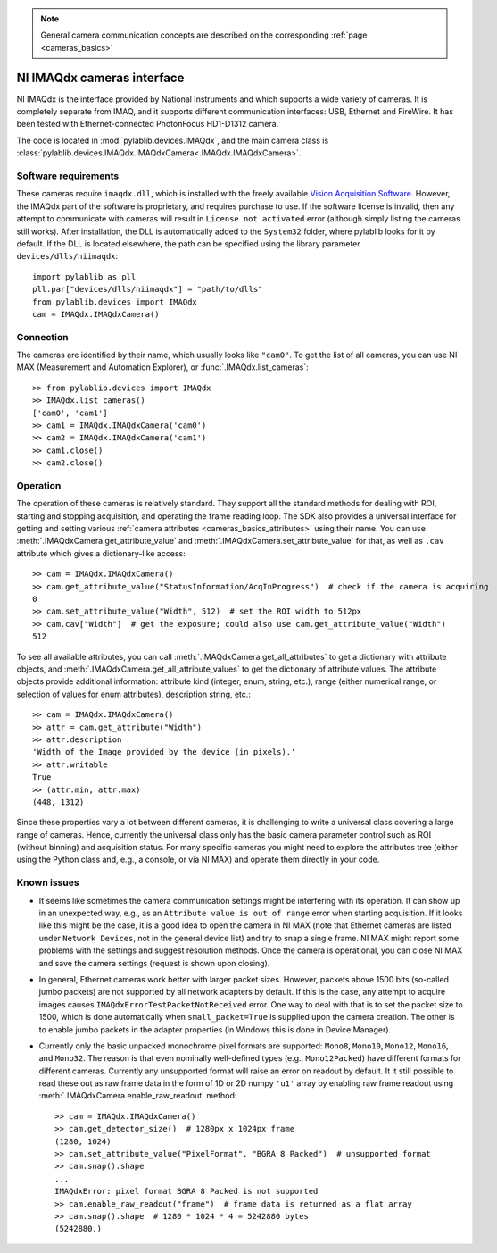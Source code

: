 .. _cameras_imaqdx:

.. note::
    General camera communication concepts are described on the corresponding :ref:`page <cameras_basics>`

NI IMAQdx cameras interface
===========================

NI IMAQdx is the interface provided by  National Instruments and which supports a wide variety of cameras. It is completely separate from IMAQ, and it supports different communication interfaces: USB, Ethernet and FireWire. It has been tested with Ethernet-connected PhotonFocus HD1-D1312 camera.

The code is located in :mod:`pylablib.devices.IMAQdx`, and the main camera class is :class:`pylablib.devices.IMAQdx.IMAQdxCamera<.IMAQdx.IMAQdxCamera>`.

Software requirements
----------------------

These cameras require ``imaqdx.dll``, which is installed with the freely available `Vision Acquisition Software <https://www.ni.com/en-us/support/downloads/drivers/download.vision-acquisition-software.html>`__. However, the IMAQdx part of the software is proprietary, and requires purchase to use. If the software license is invalid, then any attempt to communicate with cameras will result in ``License not activated`` error (although simply listing the cameras still works). After installation, the DLL is automatically added to the ``System32`` folder, where pylablib looks for it by default. If the DLL is located elsewhere, the path can be specified using the library parameter ``devices/dlls/niimaqdx``::

    import pylablib as pll
    pll.par["devices/dlls/niimaqdx"] = "path/to/dlls"
    from pylablib.devices import IMAQdx
    cam = IMAQdx.IMAQdxCamera()


Connection
----------------------

The cameras are identified by their name, which usually looks like ``"cam0"``. To get the list of all cameras, you can use NI MAX (Measurement and Automation Explorer), or :func:`.IMAQdx.list_cameras`::

    >> from pylablib.devices import IMAQdx
    >> IMAQdx.list_cameras()
    ['cam0', 'cam1']
    >> cam1 = IMAQdx.IMAQdxCamera('cam0')
    >> cam2 = IMAQdx.IMAQdxCamera('cam1')
    >> cam1.close()
    >> cam2.close()


Operation
------------------------

The operation of these cameras is relatively standard. They support all the standard methods for dealing with ROI, starting and stopping acquisition, and operating the frame reading loop. The SDK also provides a universal interface for getting and setting various :ref:`camera attributes <cameras_basics_attributes>` using their name. You can use :meth:`.IMAQdxCamera.get_attribute_value` and :meth:`.IMAQdxCamera.set_attribute_value` for that, as well as ``.cav`` attribute which gives a dictionary-like access::

    >> cam = IMAQdx.IMAQdxCamera()
    >> cam.get_attribute_value("StatusInformation/AcqInProgress")  # check if the camera is acquiring
    0
    >> cam.set_attribute_value("Width", 512)  # set the ROI width to 512px
    >> cam.cav["Width"]  # get the exposure; could also use cam.get_attribute_value("Width")
    512

To see all available attributes, you can call :meth:`.IMAQdxCamera.get_all_attributes` to get a dictionary with attribute objects, and :meth:`.IMAQdxCamera.get_all_attribute_values` to get the dictionary of attribute values. The attribute objects provide additional information: attribute kind (integer, enum, string, etc.), range (either numerical range, or selection of values for enum attributes), description string, etc.::

    >> cam = IMAQdx.IMAQdxCamera()
    >> attr = cam.get_attribute("Width")
    >> attr.description
    'Width of the Image provided by the device (in pixels).'
    >> attr.writable
    True
    >> (attr.min, attr.max)
    (448, 1312)

Since these properties vary a lot between different cameras, it is challenging to write a universal class covering a large range of cameras. Hence, currently the universal class only has the basic camera parameter control such as ROI (without binning) and acquisition status. For many specific cameras you might need to explore the attributes tree (either using the Python class and, e.g., a console, or via NI MAX) and operate them directly in your code.


Known issues
--------------------

- It seems like sometimes the camera communication settings might be interfering with its operation. It can show up in an unexpected way, e.g., as an ``Attribute value is out of range`` error when starting acquisition. If it looks like this might be the case, it is a good idea to open the camera in NI MAX (note that Ethernet cameras are listed under ``Network Devices``, not in the general device list) and try to snap a single frame. NI MAX might report some problems with the settings and suggest resolution methods. Once the camera is operational, you can close NI MAX and save the camera settings (request is shown upon closing).
- In general, Ethernet cameras work better with larger packet sizes. However, packets above 1500 bits (so-called jumbo packets) are not supported by all network adapters by default. If this is the case, any attempt to acquire images causes ``IMAQdxErrorTestPacketNotReceived`` error. One way to deal with that is to set the packet size to 1500, which is done automatically when ``small_packet=True`` is supplied upon the camera creation. The other is to enable jumbo packets in the adapter properties (in Windows this is done in Device Manager).
- Currently only the basic unpacked monochrome pixel formats are supported: ``Mono8``, ``Mono10``, ``Mono12``, ``Mono16``, and ``Mono32``. The reason is that even nominally well-defined types (e.g., ``Mono12Packed``) have different formats for different cameras. Currently any unsupported format will raise an error on readout by default. It it still possible to read these out as raw frame data in the form of 1D or 2D numpy ``'u1'`` array by enabling raw frame readout using :meth:`.IMAQdxCamera.enable_raw_readout` method::

    >> cam = IMAQdx.IMAQdxCamera()
    >> cam.get_detector_size()  # 1280px x 1024px frame
    (1280, 1024)
    >> cam.set_attribute_value("PixelFormat", "BGRA 8 Packed")  # unsupported format
    >> cam.snap().shape
    ...
    IMAQdxError: pixel format BGRA 8 Packed is not supported
    >> cam.enable_raw_readout("frame")  # frame data is returned as a flat array
    >> cam.snap().shape  # 1280 * 1024 * 4 = 5242880 bytes
    (5242880,)